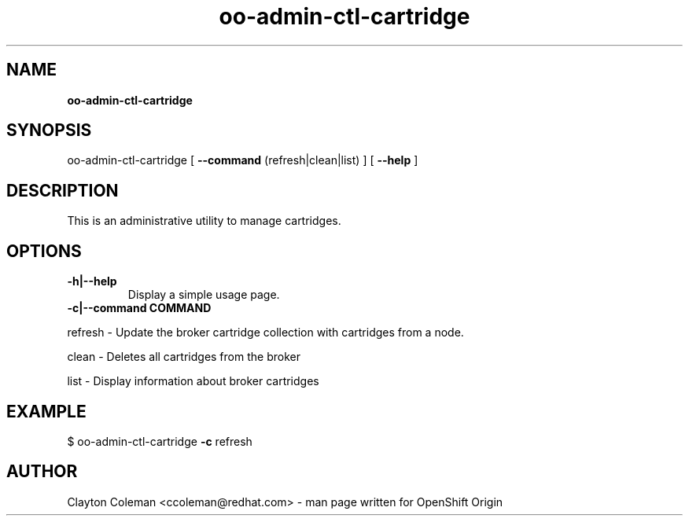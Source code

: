 .\" Text automatically generated by txt2man
.TH oo-admin-ctl-cartridge 8 "05 January 2014" "" ""
.SH NAME
\fBoo-admin-ctl-cartridge
\fB
.SH SYNOPSIS
.nf
.fam C
oo-admin-ctl-cartridge [ \fB--command\fP (refresh|clean|list) ] [ \fB--help\fP ]

.fam T
.fi
.fam T
.fi
.SH DESCRIPTION

This is an administrative utility to manage cartridges.
.SH OPTIONS
.TP
.B
\fB-h\fP|\fB--help\fP
Display a simple usage page.
.TP
.B
\fB-c\fP|\fB--command\fP COMMAND
.PP
.nf
.fam C
    refresh - Update the broker cartridge collection with cartridges from a node.

    clean - Deletes all cartridges from the broker

    list - Display information about broker cartridges

.fam T
.fi
.SH EXAMPLE
$ oo-admin-ctl-cartridge \fB-c\fP refresh
.SH AUTHOR
Clayton Coleman <ccoleman@redhat.com> - man page written for OpenShift Origin 
